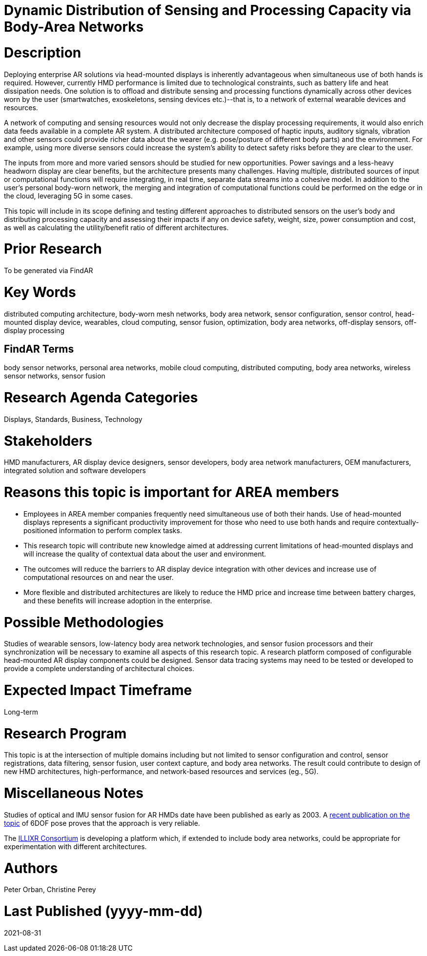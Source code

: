 [[ra-BIntegration5-meshnetwork]]

# Dynamic Distribution of Sensing and Processing Capacity via Body-Area Networks

# Description
Deploying enterprise AR solutions via head-mounted displays is inherently advantageous when simultaneous use of both hands is required. However, currently HMD performance is limited due to technological constraints, such as battery life and heat dissipation needs. One solution is to offload and distribute sensing and processing functions dynamically across other devices worn by the user (smartwatches, exoskeletons, sensing devices etc.)--that is, to a network of external wearable devices and resources.

A network of computing and sensing resources would not only decrease the display processing requirements, it would also enrich data feeds available in a complete AR system. A distributed architecture composed of haptic inputs, auditory signals, vibration and other sensors could provide richer data about the wearer (e.g. pose/posture of different body parts) and the environment. For example, using more diverse sensors could increase the system's ability to detect safety risks before they are clear to the user.

The inputs from more and more varied sensors should be studied for new opportunities. Power savings and a less-heavy headworn display are clear benefits, but the architecture presents many challenges. Having multiple, distributed sources of input or computational functions will require integrating, in real time, separate data streams into a cohesive model. In addition to the user's personal body-worn network, the merging and integration of computational functions could be performed on the edge or in the cloud, leveraging 5G in some cases.

This topic will include in its scope defining and testing different approaches to distributed sensors on the user's body and distributing processing capacity and assessing their impacts if any on device safety, weight, size, power consumption and cost, as well as calculating the utility/benefit ratio of different architectures.

# Prior Research
To be generated via FindAR

# Key Words
distributed computing architecture, body-worn mesh networks, body area network, sensor configuration, sensor control, head-mounted display device, wearables, cloud computing, sensor fusion, optimization, body area networks, off-display sensors, off-display processing

## FindAR Terms
body sensor networks, personal area networks, mobile cloud computing, distributed computing, body area networks, wireless sensor networks, sensor fusion

# Research Agenda Categories
Displays, Standards, Business, Technology

# Stakeholders
HMD manufacturers, AR display device designers, sensor developers, body area network manufacturers, OEM manufacturers, integrated solution and software developers

# Reasons this topic is important for AREA members
- Employees in AREA member companies frequently need simultaneous use of both their hands. Use of head-mounted displays represents a significant productivity improvement for those who need to use both hands and require contextually-positioned information to perform complex tasks.
- This research topic will contribute new knowledge aimed at addressing current limitations of head-mounted displays and will increase the quality of contextual data about the user and environment.
- The outcomes will reduce the barriers to AR display device integration with other devices and increase use of computational resources on and near the user.
- More flexible and distributed architectures are likely to reduce the HMD price and increase time between battery charges, and these benefits will increase adoption in the enterprise.

# Possible Methodologies
Studies of wearable sensors, low-latency body area network technologies, and sensor fusion processors and their synchronization will be necessary to examine all aspects of this research topic. A research platform composed of configurable head-mounted AR display components could be designed. Sensor data tracing systems may need to be tested or developed to provide a complete understanding of architectural choices.

# Expected Impact Timeframe
Long-term

# Research Program
This topic is at the intersection of multiple domains including but not limited to sensor configuration and control, sensor registrations, data filtering, sensor fusion, user context capture, and body area networks. The result could contribute to design of new HMD architectures, high-performance, and network-based resources and services (eg., 5G).

# Miscellaneous Notes
Studies of optical and IMU sensor fusion for AR HMDs date have been published as early as 2003. A https://www.researchgate.net/publication/281764749_An_Inertial_and_Optical_Sensor_Fusion_Approach_for_Six_Degree-of-Freedom_Pose_Estimation[recent publication on the topic] of 6DOF pose proves that the approach is very reliable.

The https://illixr.org/[ILLIXR Consortium] is developing a platform which, if extended to include body area networks, could be appropriate for experimentation with different architectures.

# Authors
Peter Orban, Christine Perey

# Last Published (yyyy-mm-dd)
2021-08-31
